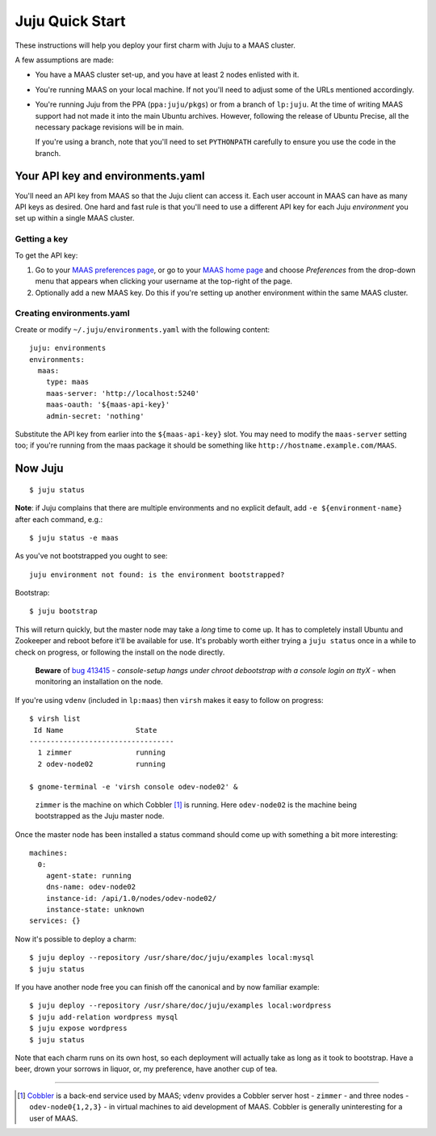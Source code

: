 Juju Quick Start
================

These instructions will help you deploy your first charm with Juju to
a MAAS cluster.

A few assumptions are made:

- You have a MAAS cluster set-up, and you have at least 2 nodes
  enlisted with it.

- You're running MAAS on your local machine. If not you'll need to
  adjust some of the URLs mentioned accordingly.

- You're running Juju from the PPA (``ppa:juju/pkgs``) or from a
  branch of ``lp:juju``. At the time of writing MAAS support had not
  made it into the main Ubuntu archives. However, following the
  release of Ubuntu Precise, all the necessary package revisions will
  be in main.

  If you're using a branch, note that you'll need to set
  ``PYTHONPATH`` carefully to ensure you use the code in the branch.


Your API key and environments.yaml
----------------------------------

You'll need an API key from MAAS so that the Juju client can access
it. Each user account in MAAS can have as many API keys as desired.
One hard and fast rule is that you'll need to use a different API key
for each Juju *environment* you set up within a single MAAS cluster.


Getting a key
^^^^^^^^^^^^^

To get the API key:

#. Go to your `MAAS preferences page`_, or go to your `MAAS home
   page`_ and choose *Preferences* from the drop-down menu that
   appears when clicking your username at the top-right of the page.

#. Optionally add a new MAAS key. Do this if you're setting up another
   environment within the same MAAS cluster.

.. _MAAS preferences page: http://localhost:5240/account/prefs/
.. _MAAS home page: http://localhost:5240/


Creating environments.yaml
^^^^^^^^^^^^^^^^^^^^^^^^^^

Create or modify ``~/.juju/environments.yaml`` with the following content::

  juju: environments
  environments:
    maas:
      type: maas
      maas-server: 'http://localhost:5240'
      maas-oauth: '${maas-api-key}'
      admin-secret: 'nothing'

Substitute the API key from earlier into the ``${maas-api-key}``
slot. You may need to modify the ``maas-server`` setting too; if
you're running from the maas package it should be something like
``http://hostname.example.com/MAAS``.


Now Juju
--------

::

  $ juju status

**Note**: if Juju complains that there are multiple environments and
no explicit default, add ``-e ${environment-name}`` after each
command, e.g.::

  $ juju status -e maas

As you've not bootstrapped you ought to see::

  juju environment not found: is the environment bootstrapped?

Bootstrap::

  $ juju bootstrap

This will return quickly, but the master node may take a *long* time
to come up. It has to completely install Ubuntu and Zookeeper and
reboot before it'll be available for use. It's probably worth either
trying a ``juju status`` once in a while to check on progress, or
following the install on the node directly.

  **Beware** of `bug 413415`_ - *console-setup hangs under chroot
  debootstrap with a console login on ttyX* - when monitoring an
  installation on the node.

.. _bug 413415:
  https://bugs.launchpad.net/ubuntu/+source/console-setup/+bug/413415

If you're using ``vdenv`` (included in ``lp:maas``) then ``virsh``
makes it easy to follow on progress::

  $ virsh list
   Id Name                 State
  ----------------------------------
    1 zimmer               running
    2 odev-node02          running

  $ gnome-terminal -e 'virsh console odev-node02' &

..

  ``zimmer`` is the machine on which Cobbler [#whatiscobbler]_ is
  running. Here ``odev-node02`` is the machine being bootstrapped as
  the Juju master node.

Once the master node has been installed a status command should come
up with something a bit more interesting::

  machines:
    0:
      agent-state: running
      dns-name: odev-node02
      instance-id: /api/1.0/nodes/odev-node02/
      instance-state: unknown
  services: {}

Now it's possible to deploy a charm::

  $ juju deploy --repository /usr/share/doc/juju/examples local:mysql
  $ juju status

If you have another node free you can finish off the canonical and by
now familiar example::

  $ juju deploy --repository /usr/share/doc/juju/examples local:wordpress
  $ juju add-relation wordpress mysql
  $ juju expose wordpress
  $ juju status

Note that each charm runs on its own host, so each deployment will
actually take as long as it took to bootstrap. Have a beer, drown your
sorrows in liquor, or, my preference, have another cup of tea.

----

.. [#whatiscobbler] `Cobbler <http://cobbler.github.com/>`_ is a
  back-end service used by MAAS; ``vdenv`` provides a Cobbler server
  host - ``zimmer`` - and three nodes - ``odev-node0{1,2,3}`` - in
  virtual machines to aid development of MAAS. Cobbler is generally
  uninteresting for a user of MAAS.
